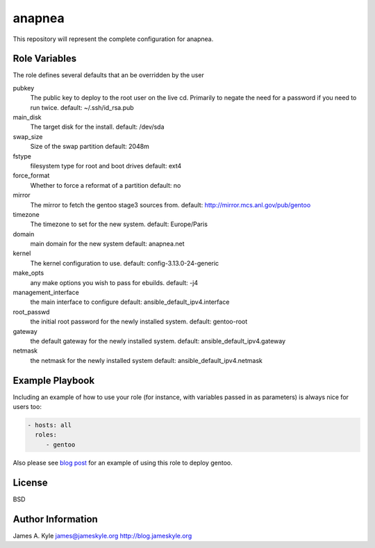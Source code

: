 anapnea
=======

This repository will represent the complete configuration for anapnea.

Role Variables
--------------

The role defines several defaults that an be overridden by the user

pubkey
    The public key to deploy to the root user on the live cd. Primarily to
    negate the need for a password if you need to run twice.  
    default: ~/.ssh/id_rsa.pub

main_disk
    The target disk for the install.  
    default: /dev/sda

swap_size
    Size of the swap partition  
    default: 2048m

fstype
    filesystem type for root and boot drives  
    default: ext4

force_format
    Whether to force a reformat of a partition  
    default: no

mirror
    The mirror to fetch the gentoo stage3 sources from.  
    default: http://mirror.mcs.anl.gov/pub/gentoo 

timezone
    The timezone to set for the new system.  
    default: Europe/Paris

domain
    main domain for the new system  
    default: anapnea.net

kernel
    The kernel configuration to use.  
    default: config-3.13.0-24-generic

make_opts
    any make options you wish to pass for ebuilds.  
    default: -j4

management_interface
    the main interface to configure  
    default: ansible_default_ipv4.interface

root_passwd
    the initial root password for the newly installed system.  
    default: gentoo-root

gateway
    the default gateway for the newly installed system.  
    default: ansible_default_ipv4.gateway

netmask
    the netmask for the newly installed system  
    default: ansible_default_ipv4.netmask


Example Playbook
----------------

Including an example of how to use your role (for instance, with variables 
passed in as parameters) is always nice for users too:

.. code:: yaml 

    - hosts: all
      roles:
         - gentoo

Also please see  `blog post`_  for an example of using this role to deploy 
gentoo.

License
-------

BSD

Author Information
------------------

James A. Kyle  
james@jameskyle.org  
http://blog.jameskyle.org

.. _`blog post`: http://blog.jameskyle.org/2014/08/automated-stage3-gentoo-install-using-ansible/
